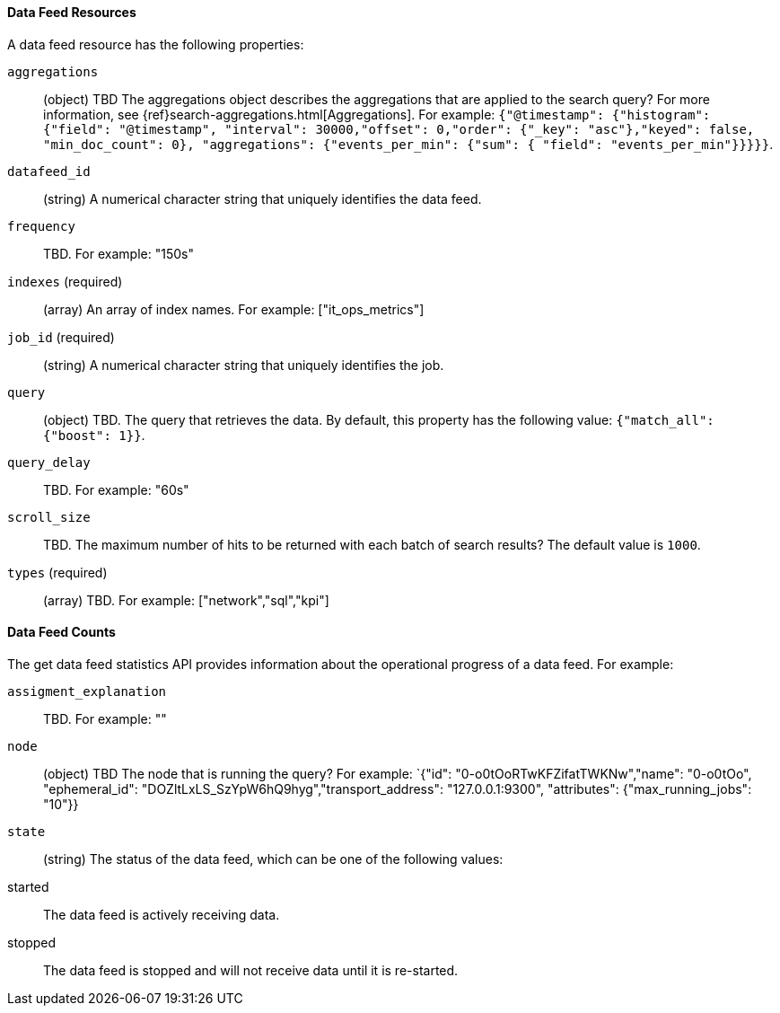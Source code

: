 [[ml-datafeed-resource]]
==== Data Feed Resources

A data feed resource has the following properties:

`aggregations`::
  (+object+) TBD
  The aggregations object describes the aggregations that are
  applied to the search query?
  For more information, see {ref}search-aggregations.html[Aggregations].
  For example:
  `{"@timestamp": {"histogram": {"field": "@timestamp",
  "interval": 30000,"offset": 0,"order": {"_key": "asc"},"keyed": false,
  "min_doc_count": 0}, "aggregations": {"events_per_min": {"sum": {
  "field": "events_per_min"}}}}}`.

`datafeed_id`::
 (+string+) A numerical character string that uniquely identifies the data feed.

`frequency`::
   TBD. For example: "150s"

`indexes` (required)::
  (+array+) An array of index names. For example: ["it_ops_metrics"]

`job_id` (required)::
 (+string+) A numerical character string that uniquely identifies the job.

`query`::
  (+object+) TBD. The query that retrieves the data.
  By default, this property has the following value: `{"match_all": {"boost": 1}}`.

`query_delay`::
  TBD. For example: "60s"

`scroll_size`::
  TBD.
  The maximum number of hits to be returned with each batch of search results?
  The default value is `1000`.

`types` (required)::
  (+array+) TBD. For example: ["network","sql","kpi"]

[[ml-datafeed-counts]]
==== Data Feed Counts

The get data feed statistics API provides information about the operational
progress of a data feed. For example:

`assigment_explanation`::
  TBD. For example: ""

`node`::
  (+object+) TBD
  The node that is running the query?
  For example: `{"id": "0-o0tOoRTwKFZifatTWKNw","name": "0-o0tOo",
  "ephemeral_id": "DOZltLxLS_SzYpW6hQ9hyg","transport_address": "127.0.0.1:9300",
  "attributes": {"max_running_jobs": "10"}}

`state`::
  (+string+) The status of the data feed,
  which can be one of the following values:
    started:: The data feed is actively receiving data.
    stopped:: The data feed is stopped and will not receive data until it is re-started.
